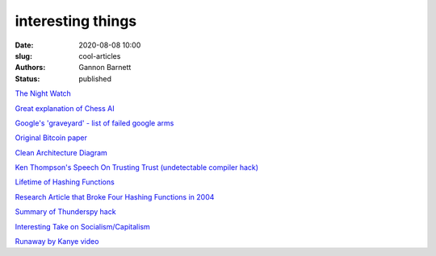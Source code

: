 interesting things
############################
:date: 2020-08-08 10:00
:slug: cool-articles
:authors: Gannon Barnett
:status: published

`The Night Watch <https://www.usenix.org/system/files/1311_05-08_mickens.pdf>`_

`Great explanation of Chess AI <https://www.youtube.com/watch?v=U4ogK0MIzqk&ab_channel=SebastianLague>`_

`Google's 'graveyard' - list of failed google arms <https://killedbygoogle.com/>`_

`Original Bitcoin paper <https://bitcoin.org/bitcoin.pdf>`_

`Clean Architecture Diagram <https://blog.cleancoder.com/uncle-bob/2012/08/13/the-clean-architecture.html>`_

`Ken Thompson's Speech On Trusting Trust (undetectable compiler hack) <https://www.win.tue.nl/~aeb/linux/hh/thompson/trust.html>`_

`Lifetime of Hashing Functions <https://valerieaurora.org/hash.html>`_

`Research Article that Broke Four Hashing Functions in 2004 <https://eprint.iacr.org/2004/199>`_

`Summary of Thunderspy hack <https://thunderspy.io/>`_

`Interesting Take on Socialism/Capitalism <https://www.quora.com/Why-is-socialism-appealing-to-many-young-Americans/answer/Ron-Rule?ch=10&share=61e65760&srid=6U8fb>`_

`Runaway by Kanye video <https://www.youtube.com/watch?v=Jg5wkZ-dJXA>`_
